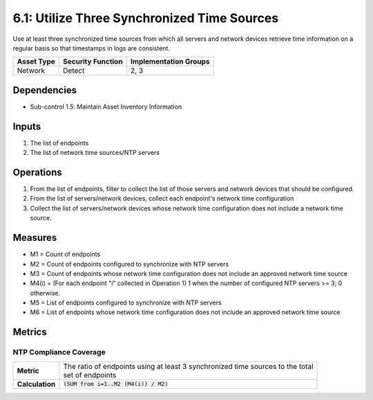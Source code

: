 6.1: Utilize Three Synchronized Time Sources
=========================================================
Use at least three synchronized time sources from which all servers and network devices retrieve time information on a regular basis so that timestamps in logs are consistent.

.. list-table::
	:header-rows: 1

	* - Asset Type
	  - Security Function
	  - Implementation Groups
	* - Network
	  - Detect
	  - 2, 3

Dependencies
------------
* Sub-control 1.5: Maintain Asset Inventory Information

Inputs
------
#. The list of endpoints
#. The list of network time sources/NTP servers

Operations
----------
#. From the list of endpoints, filter to collect the list of those servers and network devices that should be configured.
#. From the list of servers/network devices, collect each endpoint's network time configuration
#. Collect the list of servers/network devices whose network time configuration does not include a network time source.

Measures
--------
* M1 = Count of endpoints
* M2 = Count of endpoints configured to synchronize with NTP servers
* M3 = Count of endpoints whose network time configuration does not include an approved network time source
* M4(i) = (For each endpoint "i" collected in Operation 1) 1 when the number of configured NTP servers >= 3; 0 otherwise.
* M5 = List of endpoints configured to synchronize with NTP servers
* M6 = List of endpoints whose network time configuration does not include an approved network time source

Metrics
-------

NTP Compliance Coverage
^^^^^^^^^^^^^^^^^^^^^^^
.. list-table::

	* - **Metric**
	  - | The ratio of endpoints using at least 3 synchronized time sources to the total
	    | set of endpoints
	* - **Calculation**
	  - :code:`(SUM from i=1..M2 (M4(i)) / M2)`

.. history
.. authors
.. license
